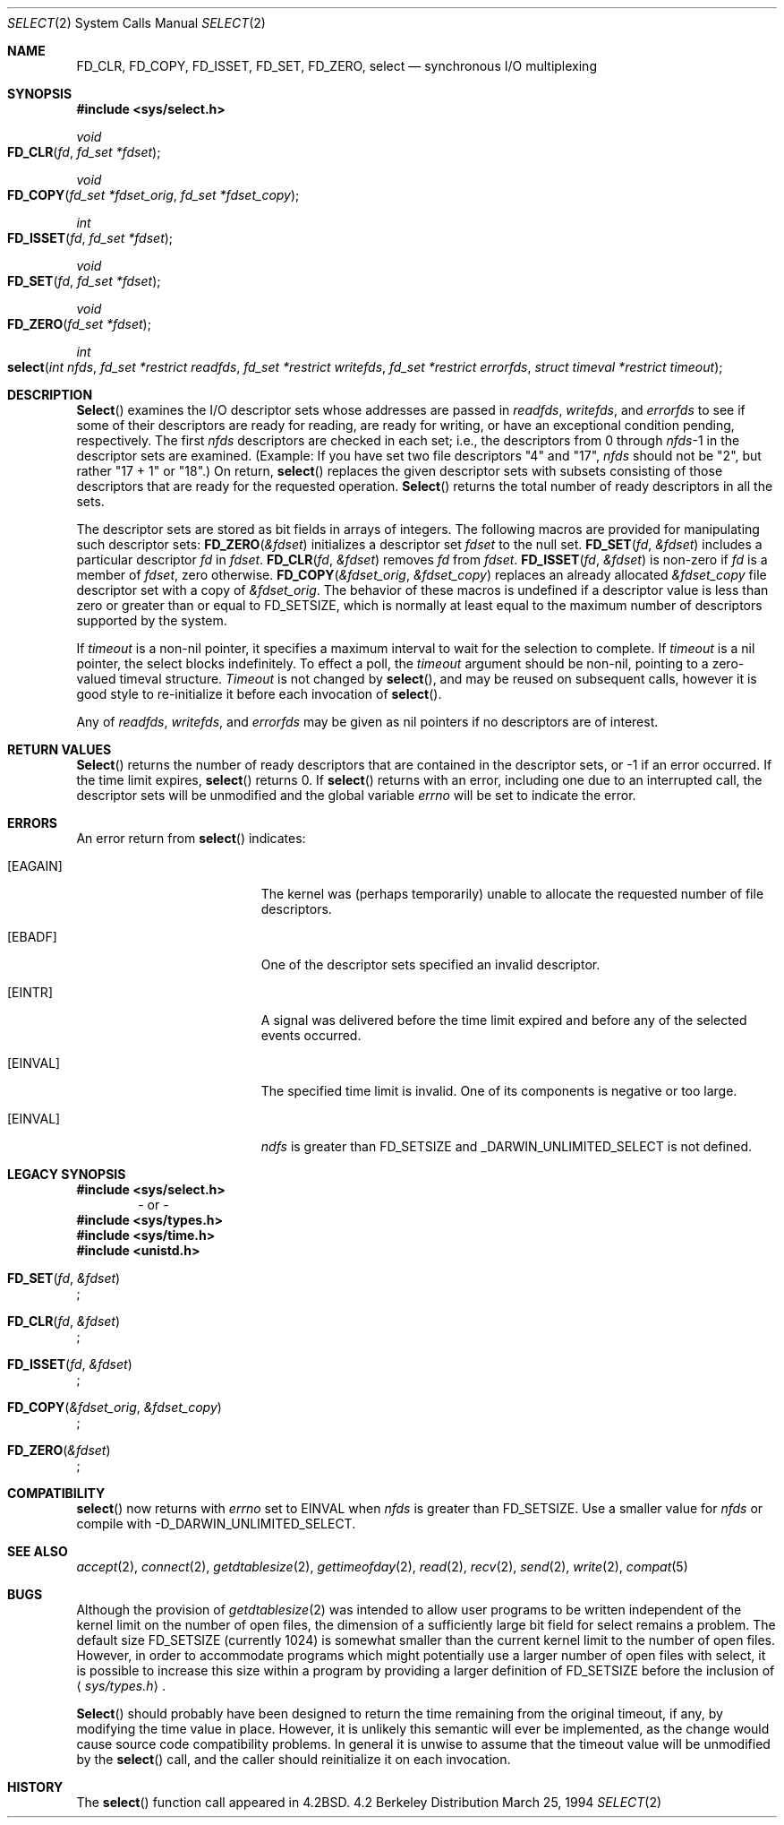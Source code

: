 .\"	$NetBSD: select.2,v 1.5 1995/06/27 22:32:28 cgd Exp $
.\"
.\" Copyright (c) 1983, 1991, 1993
.\"	The Regents of the University of California.  All rights reserved.
.\"
.\" Redistribution and use in source and binary forms, with or without
.\" modification, are permitted provided that the following conditions
.\" are met:
.\" 1. Redistributions of source code must retain the above copyright
.\"    notice, this list of conditions and the following disclaimer.
.\" 2. Redistributions in binary form must reproduce the above copyright
.\"    notice, this list of conditions and the following disclaimer in the
.\"    documentation and/or other materials provided with the distribution.
.\" 3. All advertising materials mentioning features or use of this software
.\"    must display the following acknowledgement:
.\"	This product includes software developed by the University of
.\"	California, Berkeley and its contributors.
.\" 4. Neither the name of the University nor the names of its contributors
.\"    may be used to endorse or promote products derived from this software
.\"    without specific prior written permission.
.\"
.\" THIS SOFTWARE IS PROVIDED BY THE REGENTS AND CONTRIBUTORS ``AS IS'' AND
.\" ANY EXPRESS OR IMPLIED WARRANTIES, INCLUDING, BUT NOT LIMITED TO, THE
.\" IMPLIED WARRANTIES OF MERCHANTABILITY AND FITNESS FOR A PARTICULAR PURPOSE
.\" ARE DISCLAIMED.  IN NO EVENT SHALL THE REGENTS OR CONTRIBUTORS BE LIABLE
.\" FOR ANY DIRECT, INDIRECT, INCIDENTAL, SPECIAL, EXEMPLARY, OR CONSEQUENTIAL
.\" DAMAGES (INCLUDING, BUT NOT LIMITED TO, PROCUREMENT OF SUBSTITUTE GOODS
.\" OR SERVICES; LOSS OF USE, DATA, OR PROFITS; OR BUSINESS INTERRUPTION)
.\" HOWEVER CAUSED AND ON ANY THEORY OF LIABILITY, WHETHER IN CONTRACT, STRICT
.\" LIABILITY, OR TORT (INCLUDING NEGLIGENCE OR OTHERWISE) ARISING IN ANY WAY
.\" OUT OF THE USE OF THIS SOFTWARE, EVEN IF ADVISED OF THE POSSIBILITY OF
.\" SUCH DAMAGE.
.\"
.\"     @(#)select.2	8.2 (Berkeley) 3/25/94
.\"
.Dd March 25, 1994
.Dt SELECT 2
.Os BSD 4.2
.Sh NAME
.Nm FD_CLR ,
.Nm FD_COPY ,
.Nm FD_ISSET ,
.Nm FD_SET ,
.Nm FD_ZERO ,
.Nm select
.Nd synchronous I/O multiplexing
.Sh SYNOPSIS
.Fd #include <sys/select.h>
.\"
.Ft void
.Fo FD_CLR
.Fa fd
.Fa "fd_set *fdset"
.Fc
.Ft void
.Fo FD_COPY
.Fa "fd_set *fdset_orig"
.Fa "fd_set *fdset_copy"
.Fc
.Ft int
.Fo FD_ISSET
.Fa fd
.Fa "fd_set *fdset"
.Fc
.Ft void
.Fo FD_SET
.Fa fd
.Fa "fd_set *fdset"
.Fc
.Ft void
.Fo FD_ZERO
.Fa "fd_set *fdset"
.Fc
.Ft int
.Fo select
.Fa "int nfds"
.Fa "fd_set *restrict readfds"
.Fa "fd_set *restrict writefds"
.Fa "fd_set *restrict errorfds"
.Fa "struct timeval *restrict timeout"
.Fc
.Sh DESCRIPTION
.Fn Select
examines the I/O descriptor sets whose addresses are passed in
.Fa readfds ,
.Fa writefds ,
and
.Fa errorfds
to see if some of their descriptors
are ready for reading, are ready for writing, or have an exceptional
condition pending, respectively.
The first
.Fa nfds
descriptors are checked in each set;
i.e., the descriptors from 0 through
.Fa nfds Ns No -1
in the descriptor sets are examined.  (Example: If you have set two file descriptors "4" and "17",
.Fa nfds
should  not be "2", but rather "17 + 1" or "18".)
On return,
.Fn select
replaces the given descriptor sets
with subsets consisting of those descriptors that are ready
for the requested operation.
.Fn Select
returns the total number of ready descriptors in all the sets.
.Pp
The descriptor sets are stored as bit fields in arrays of integers.
The following macros are provided for manipulating such descriptor sets:
.Fn FD_ZERO &fdset
initializes a descriptor set
.Fa fdset
to the null set.
.Fn FD_SET fd &fdset
includes a particular descriptor
.Fa fd
in
.Fa fdset .
.Fn FD_CLR fd &fdset
removes
.Fa fd
from
.Fa fdset .
.Fn FD_ISSET fd &fdset
is non-zero if
.Fa fd
is a member of
.Fa fdset ,
zero otherwise.
.Fn FD_COPY &fdset_orig &fdset_copy
replaces an already allocated 
.Fa &fdset_copy
file descriptor set with a copy of
.Fa &fdset_orig .
The behavior of these macros is undefined if
a descriptor value is less than zero or greater than or equal to
.Dv FD_SETSIZE ,
which is normally at least equal
to the maximum number of descriptors supported by the system.
.Pp
If
.Fa timeout
is a non-nil pointer, it specifies a maximum interval to wait for the
selection to complete.  If 
.Fa timeout
is a nil pointer, the select blocks indefinitely.  To effect a poll, the
.Fa timeout
argument should be non-nil, pointing to a zero-valued timeval structure.
.Fa Timeout
is not changed by
.Fn select ,
and may be reused on subsequent calls, however it is good style to re-initialize
it before each invocation of
.Fn select .
.Pp
Any of
.Fa readfds ,
.Fa writefds ,
and
.Fa errorfds
may be given as nil pointers if no descriptors are of interest.
.Sh RETURN VALUES
.Fn Select
returns the number of ready descriptors that are contained in
the descriptor sets,
or -1 if an error occurred.
If the time limit expires,
.Fn select
returns 0.
If
.Fn select
returns with an error,
including one due to an interrupted call,
the descriptor sets will be unmodified and the global variable
.Va errno
will be set to indicate the error.
.Sh ERRORS
An error return from
.Fn select
indicates:
.Bl -tag -width Er
.\" ===========
.It Bq Er EAGAIN
The kernel was (perhaps temporarily) unable
to allocate the requested number of file descriptors.
.\" ===========
.It Bq Er EBADF
One of the descriptor sets specified an invalid descriptor.
.\" ===========
.It Bq Er EINTR
A signal was delivered before the time limit expired and
before any of the selected events occurred.
.\" ===========
.It Bq Er EINVAL
The specified time limit is invalid.  One of its components is
negative or too large.
.\" ===========
.It Bq Er EINVAL
.Fa ndfs
is greater than FD_SETSIZE and _DARWIN_UNLIMITED_SELECT is not defined.
.El
.Sh LEGACY SYNOPSIS
.Fd #include <sys/select.h>
.D1 "- or -"
.Fd #include <sys/types.h>
.Fd #include <sys/time.h>
.Fd #include <unistd.h>
.Pp
.Fo FD_SET
.Fa fd
.Fa &fdset
.Fc ;
.Pp
.Fo FD_CLR
.Fa fd
.Fa &fdset
.Fc ;
.Pp
.Fo FD_ISSET
.Fa fd
.Fa &fdset
.Fc ;
.Pp
.Fo FD_COPY
.Fa &fdset_orig
.Fa &fdset_copy
.Fc ;
.Pp
.Fo FD_ZERO
.Fa &fdset
.Fc ;
.Sh COMPATIBILITY
.Fn select
now returns with
.Va errno
set to EINVAL when 
.Fa nfds  
is greater than FD_SETSIZE.
Use a smaller value for
.Fa nfds  
or compile with -D_DARWIN_UNLIMITED_SELECT.
.Sh SEE ALSO
.Xr accept 2 ,
.Xr connect 2 ,
.Xr getdtablesize 2 ,
.Xr gettimeofday 2 ,
.Xr read 2 ,
.Xr recv 2 ,
.Xr send 2 ,
.Xr write 2 ,
.Xr compat 5
.Sh BUGS
Although the provision of
.Xr getdtablesize 2
was intended to allow user programs to be written independent
of the kernel limit on the number of open files, the dimension
of a sufficiently large bit field for select remains a problem.
The default size
.Dv FD_SETSIZE
(currently 1024) is somewhat smaller than
the current kernel limit to the number of open files.
However, in order to accommodate programs which might potentially
use a larger number of open files with select, it is possible
to increase this size within a program by providing
a larger definition of
.Dv FD_SETSIZE
before the inclusion of
.Aq Pa sys/types.h .
.Pp
.Fn Select
should probably have been designed to return the time remaining from the
original timeout, if any, by modifying the time value in place.
However, it is unlikely this semantic will ever be implemented, as the
change would cause source code compatibility problems.
In general it is unwise to assume that the timeout value will be
unmodified by the
.Fn select
call, and the caller should reinitialize it on each invocation.
.Sh HISTORY
The
.Fn select
function call appeared in
.Bx 4.2 .
